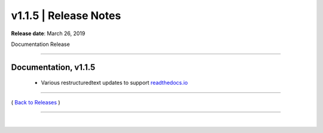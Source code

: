 ===============================
 v1.1.5 \| Release Notes
===============================


**Release date**: March 26, 2019

Documentation Release

--------------

Documentation, v1.1.5
-----------------------

    * Various restructuredtext updates to support `readthedocs.io <https://readthedocs.io>`__


--------------

( `Back to Releases <./toctree_releases.html>`__ )

--------------

|
